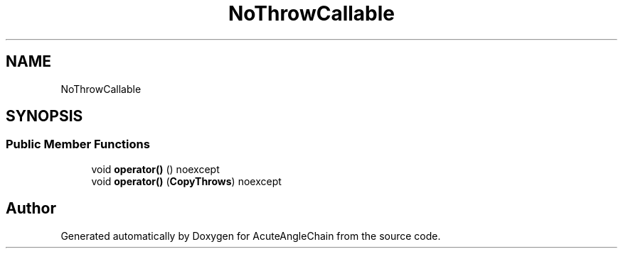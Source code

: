 .TH "NoThrowCallable" 3 "Sun Jun 3 2018" "AcuteAngleChain" \" -*- nroff -*-
.ad l
.nh
.SH NAME
NoThrowCallable
.SH SYNOPSIS
.br
.PP
.SS "Public Member Functions"

.in +1c
.ti -1c
.RI "void \fBoperator()\fP () noexcept"
.br
.ti -1c
.RI "void \fBoperator()\fP (\fBCopyThrows\fP) noexcept"
.br
.in -1c

.SH "Author"
.PP 
Generated automatically by Doxygen for AcuteAngleChain from the source code\&.
